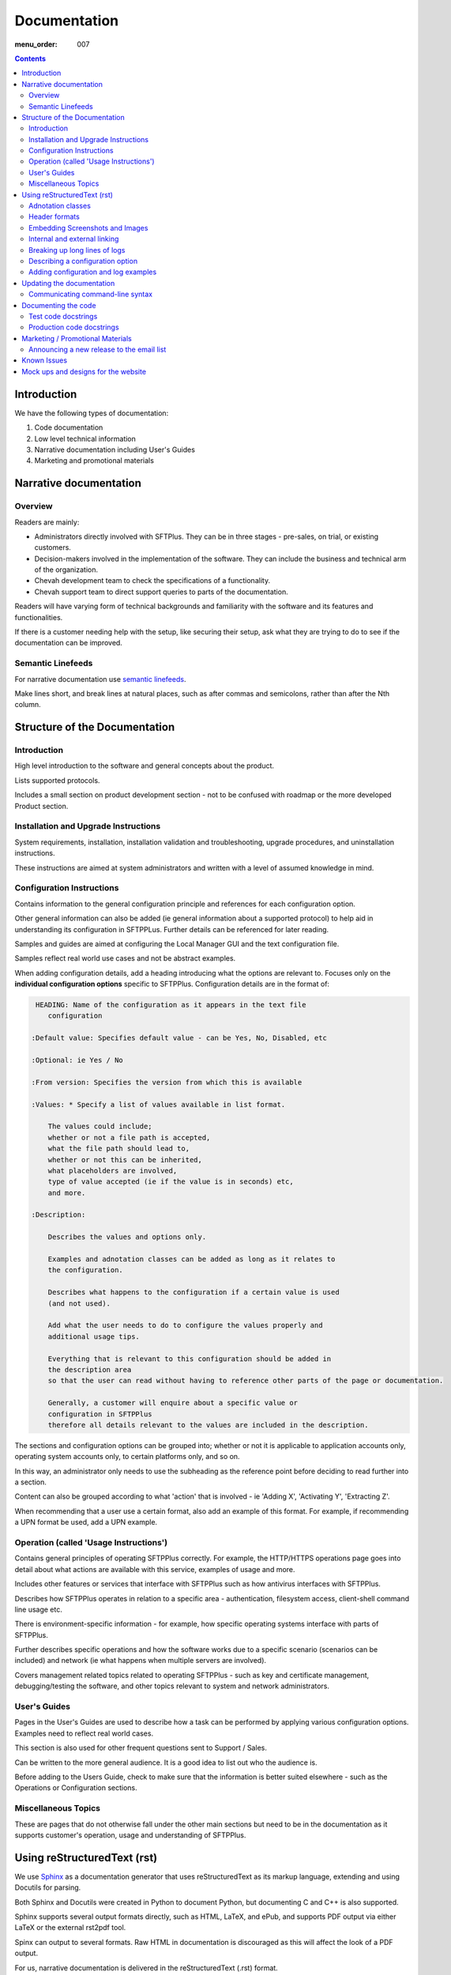 Documentation
#############

:menu_order: 007

.. contents::


Introduction
============

We have the following types of documentation:

1. Code documentation
2. Low level technical information
3. Narrative documentation including User's Guides
4. Marketing and promotional materials


Narrative documentation
=======================

Overview
--------

Readers are mainly:

* Administrators directly involved with SFTPlus. 
  They can be in three stages - pre-sales, on trial, or existing customers.

* Decision-makers involved in the implementation of the software. 
  They can include the business and technical arm of the organization.

* Chevah development team to check the specifications of a functionality.

* Chevah support team to direct support queries to parts of the documentation.

Readers will have varying form of technical backgrounds and familiarity with
the software and its features and functionalities.

If there is a customer needing help with the setup, like securing their setup,
ask what they are trying to do to see if the documentation can be improved.


Semantic Linefeeds
------------------

For narrative documentation use 
`semantic linefeeds <http://rhodesmill.org/brandon/2012/one-sentence-per-line/>`_.

Make lines short, and break lines at natural places, such as after commas and
semicolons, rather than after the Nth column.

..  code-block:: text
    :linenos:

    When editing a narrative documentation file, I wrap the lines semantically.
    Instead of inserting a newline at 70 columns (or whatever),
    or making paragraphs one long line,
    I put in newlines at a point that seems logical to me.
    Modern code-oriented text editors are very good at wrapping and arranging
    long lines.


Structure of the Documentation
==============================

Introduction
------------

High level introduction to the software and general concepts about the product.

Lists supported protocols.

Includes a small section on product development section
- not to be confused with roadmap or the more developed Product section.


Installation and Upgrade Instructions
-------------------------------------

System requirements, installation, installation validation and troubleshooting,
upgrade procedures, and uninstallation instructions.

These instructions are aimed at system administrators and written with a level
of assumed knowledge in mind.


Configuration Instructions
--------------------------

Contains information to the general configuration principle and
references for each configuration option.

Other general information can also be added (ie general information about a
supported protocol) to help aid in understanding its configuration in SFTPPLus.
Further details can be referenced for later reading.

Samples and guides are aimed at configuring the Local Manager GUI and the text
configuration file.

Samples reflect real world use cases and not be abstract examples.

When adding configuration details, add a heading introducing what the options
are relevant to.
Focuses only on the **individual configuration options** specific
to SFTPPlus.
Configuration details are in the format of:

.. sourcecode:: rst
    
     HEADING: Name of the configuration as it appears in the text file
        configuration

    :Default value: Specifies default value - can be Yes, No, Disabled, etc

    :Optional: ie Yes / No

    :From version: Specifies the version from which this is available

    :Values: * Specify a list of values available in list format.

        The values could include; 
        whether or not a file path is accepted,
        what the file path should lead to,
        whether or not this can be inherited,
        what placeholders are involved,
        type of value accepted (ie if the value is in seconds) etc,
        and more.

    :Description:

        Describes the values and options only.

        Examples and adnotation classes can be added as long as it relates to
        the configuration.

        Describes what happens to the configuration if a certain value is used
        (and not used).

        Add what the user needs to do to configure the values properly and
        additional usage tips.

        Everything that is relevant to this configuration should be added in
        the description area
        so that the user can read without having to reference other parts of the page or documentation.

        Generally, a customer will enquire about a specific value or
        configuration in SFTPPlus
        therefore all details relevant to the values are included in the description.
        

The sections and configuration options can be grouped into;
whether or not it is applicable to application accounts only,
operating system accounts only,
to certain platforms only,
and so on. 

In this way, an administrator only needs to use the subheading as the reference
point before deciding to read further into a section.

Content can also be grouped according to what 'action' that is involved
- ie 'Adding X', 'Activating Y', 'Extracting Z'. 

When recommending that a user use a certain format, also add an example of this
format.
For example, if recommending a UPN format be used, add a UPN example.


Operation (called 'Usage Instructions')
---------------------------------------

Contains general principles of operating SFTPPlus correctly.
For example, the HTTP/HTTPS operations page goes into detail about what actions
are available with this service, examples of usage and more.

Includes other features or services that interface with SFTPPlus such as how
antivirus interfaces with SFTPPlus.

Describes how SFTPPlus operates in relation to a specific area -
authentication, filesystem access, client-shell command line usage etc.

There is environment-specific information
- for example, how specific operating systems interface with parts of SFTPPlus.

Further describes specific operations and how the software works due to a
specific scenario (scenarios can be included)
and network (ie what happens when multiple servers are involved).

Covers management related topics related to operating SFTPPlus
- such as key and certificate management, debugging/testing the software,
and other topics relevant to system and network administrators.


User's Guides
-------------

Pages in the User's Guides are used to describe how a task can be performed by
applying various configuration options.
Examples need to reflect real world cases.

This section is also used for other frequent questions sent to Support / Sales.

Can be written to the more general audience. 
It is a good idea to list out who the audience is.

Before adding to the Users Guide, check to make sure that the information is
better suited elsewhere
- such as the Operations or Configuration sections.


Miscellaneous Topics
--------------------

These are pages that do not otherwise fall under the other main sections
but need to be in the documentation as it supports customer's operation, usage
and understanding of SFTPPlus.


Using reStructuredText (rst)
============================

We use `Sphinx <http://www.sphinx-doc.org/en/stable/>`_ as a documentation
generator that uses reStructuredText as its markup language, extending and
using Docutils for parsing.

Both Sphinx and Docutils were created in Python to document Python,
but documenting C and C++ is also supported.

Sphinx supports several output formats directly, such as HTML, LaTeX, and ePub,
and supports PDF output via either LaTeX or the external rst2pdf tool.

Spinx can output to several formats.
Raw HTML in documentation is discouraged as this will affect the look of a PDF
output.

For us, narrative documentation is delivered in the reStructuredText (.rst)
format.  

Further details are available in this
`Docutils documentation page <http://docutils.sourceforge.net/rst.html>`_. 

The following are some useful tips on the rst format.


Adnotation classes
------------------

The following adnotation classes are available:

- Seealso - green
- Tip - green
- Note - blue
- Danger - strong red
- Warning - red
- Attention - yellow

Examples of existing adnotation classes used in the documentation:

.. sourcecode:: rst

  ..  tip::
      On OS X you can use the `dscacheutil -q user` and `dscacheutil -q group`
      tools to identify the used IDs and pick a unique ID for the system.

.. sourcecode:: rst

  .. note::
      The `password` is ignored for accounts of `type = os`.

.. sourcecode:: rst

  ..  danger::
      This default admin account is provided for testing and debugging purpose.
      For production usage it is highly recommended to change the account
      name and password or to disable the account.

.. sourcecode:: rst

  ..  warning::
      Account credentials and account configuration are transferred using
      unsecured HTTP connections. Use this method only over private networks.

.. sourcecode:: rst

    .. attention::
    On Linux and Unix, this authentication method can only be used when the
    SFTPPlus service is started as `root`.


Header formats
--------------

- Heading 1 - #
- Heading 2 - =
- Heading 3 - -
- Heading 4 - ^


Embedding Screenshots and Images
--------------------------------

Ensure screenshots are updated, legible, take up the screen width and any
commands or settings are correct.

.. sourcecode:: rst

    .. image:: /_static/guides/image.png
        :alt: Description of the image
        :align: center


Internal and external linking
-----------------------------

When linking to internal documentation pages, use the :doc: tag:

.. sourcecode:: rst

    :doc:`link to Local Manager</operation/local-manager>` `` 

When linking to internal sections within a page, use the :ref: tag:

.. sourcecode:: rst

    :ref:`section in this page <internal-page-link>`

For the :ref: link, create an anchor to the section:

.. sourcecode:: rst

    ._internal-page-link:

When linking to external web links:

.. sourcecode:: rst

    `Bug Writing Guidelines <http://developer.mozilla.org/en/docs/Bug_writing_guidelines>`_

When linking to other resources, aim to make documentation be as cursive as
possible.
This means that users should not have to break mid-guide to search for other information.


Breaking up long lines of logs
------------------------------

Add a pipe (|) to break up a long log line such as below:

.. sourcecode:: rst

    | 20182 2017-01-30 11:56:41 Process user 127.0.0.1:50568 Account "jan"
      logged in.


Describing a configuration option
---------------------------------

Example:

.. sourcecode:: rst

    :Default value: 'DEFAULT-EXAMPLE'
    :Optional: No/Yes
    :From version: VERSION_HERE
    :Values: * The values section should only list the type of values supported
             * Examples include Path, Disabled, Inherit, Path+${USER}
    :Description:
        The description further describes the configuration options for the
        user and what is expected.


Adding configuration and log examples
-------------------------------------

Examples of configuration or logs in the documentation should be edited to be
more of a real world example. 

For example, instead of 'user', add a real name such as 'alice' or 'bob':

.. sourcecode:: rst

    [accounts/mark-uuid]
    name = mark
    enabled = Yes
    type = application
    group = Staff
    description = Staff SFTPPlus application account for Mark
    home_folder_path = /PATH/TO/MARK/HOME
    password = PASSWORD

Ensure to add examples for the text file configuration as first priority,
followed by steps in the Local Manager GUI.


Updating the documentation
==========================

Narrative documentation may be added for a number of reasons such as:

- The process to set up the software needs further explanation.
- A Support request is made since the documentation is not clear.
- A new feature has been released or modified.
- A customer has requested how x can be done, and this can be added to the
  documentation as it is related to the software.  
- A commonly asked sales request about the software and the documentation is
  added as the publicly-available answer.

**Tips when updating documentation:**

When creating a new page, add the page name in a doctree (ie index.rst).

See the towncrier repo for news fragments and the extensions to use.
Documentation changes is usually ``.ignore`` with the internal ID. 

Release notes are tied to a specific version so that changes are linked to a
version of SFTPPlus. 

Further details about generating and building documentation is found in the
chevah server repository.


Communicating command-line syntax
----------------------------------

Use the following convention:

.. sourcecode:: shell

    $ client-shell webdavs://user@acme.onmicrosoft.com@acme.sharepoint.com -p 'password'
    > connect


.. sourcecode:: bash

    # useradd sftpplus
    # groupadd sftpplus


``$`` means a non-root user. 

``#`` is a root user.

``>`` means a client-shell command.


Documenting the code
====================

Code documentation can be in the form of docstrings, comments, examples or
tests.

Use docstrings to document packages, modules, classes and functions regardless
of what language it is - Python, shell, C etc.

* Well documented code is extremely important.
  Take time to describe components, how they work, their limitations, and the
  way they are constructed.
  Don't leave others in the team guessing what is the purpose of uncommon or
  non-obvious code.

**Python Examples:**

Document code as part of docstrings and not as comments.

.. sourcecode:: python

    def iamanExample(doc):
        """
        A simple docstring is placed here.
        """
          config = self.createSomethingHere('')

Other tips about Python docstrings are this
`wiki entry <https://en.wikipedia.org/wiki/Docstring>`_.

**Shell Examples:** 

Use comments to document what the shell script does and notes to keep in mind
to the developers using a script.

.. sourcecode:: shell

    #
    # This script is used to check all combination for cryto algorithms between
    # twisted.conch.ssh server and OpenSSH client.
    #
    KEXs='diffie-hellman-group14-sha1 diffie-hellman-group1-sha1
    diffie-hellman-group-exchange-sha1 diffie-hellman-group-exchange-sha256'
    MACs='hmac-sha2-512 hmac-sha2-256 hmac-sha1 hmac-md5'

Document how portions of the script works, where needed:

.. sourcecode:: shell

    # Put default values and create them as global variables.
    OS='not-detected-yet'
    ARCH='x86'

**C Examples:** 

Use comments to document notes to the developer utilizing the c script.

.. sourcecode:: c

    /* file1() replacement (from file2, if you must know) */

    #include "newfile.h"

Use comments to provide further notes of additional changes / additions,
where needed:

.. sourcecode:: c

    # This is the default-included GNU make and its counterpart: makeinfo.
    export MAKE=/usr/sfw/bin/gmake
    export MAKEINFO=/usr/sfw/bin/makeinfo


Test code docstrings
--------------------

Test code docstrings can contain information during the review process of new
tests that can be written.

.. sourcecode:: python

    class TestHelpers(IAmATestCase):
        """
        The docstring here may add tests for helpers for a certain module
        """
        def test_of_a_module_1(self):
         """
         What is expected to happen in the first module of this test case
         """
        def test_of_a_module_2(self):
         """
         What is expected to happen in the second module of this first case
         """

.. sourcecode:: python

    class MyClass(object):
        """The class's docstring"""

        def my_method(self):
            """The method's docstring"""

    def my_function():
        """The function's docstring"""


Production code docstrings
--------------------------

Docstring are added in the production code to provide further information for
readers and reviewers.  

For example:

.. sourcecode:: python

    def getSomethingNewHere(self):

In this case, a docstring should be added to add further information:

.. sourcecode:: python

    def getSomethingNewHere(self):
        """
        A docstring describing what SomethingNewHere is about
        """


Marketing / Promotional Materials
=================================

Promotions and marketing materials are mainly located in the main website.

It should be as generic and non-technical as possible with links to the
Documentation for more in-depth / technical information.


Announcing a new release to the email list
------------------------------------------

After the website is updated and News item published, we send a newsletter:

1. Go to Campaigns in Mailchimp.

2. Select 'Replicate' besides 'NEW: SFTPPlus Release Announcement'.
   If it is a security bugfix, use the Security Advisories email list.

3. Select the News Announcements email list.

4. Update the subject and email with the News text used to announce the
   new release. You can use the text in the News article.

5. Select Send. Before sending the final email, preview first by going
   to 'Preview and Send' on the top menu. Select 'Send a test email'.
   

Known Issues
============

Known issues are Z-Horse Easter type of bugs with workarounds.

There is a page on the documentation where Known Issues and the ID are listed
publicly
`here <https://www.sftpplus.com/documentation/sftpplus/latest/known-issues.html>`_.

The page is useful for handling Support queries.
For example, if a customer finds a problem with the software, check that the problem exists in
the Known Issues list first.

If there is an existing issues, then the customer can continue using the
product as long as there is also a workaround provided in the Known Issues
page.

Known Issues will include a reference to the internal Trac ID which provided
further details about that issues


Mock ups and designs for the website
====================================

If a change involves a design or content addition (such as an image carousel
in JS), it is a good idea to write/mock up the content first before coding.

In this way, you can check to see what type of code work should be done to best
communicate the content.

Please go to the 'design' repository for sample images and screenshots to use
and add your own samples.

If raw HTML needs to be used, see if custom directives can be used such as:

.. sourcecode:: bash

    :call_for_action: Ready to install SFTPPlus?
    :call_for_action_link: /pricing/?utm_source=client&utm_campaign=clientbtn&utm_medium=btn#id1
    :call_for_action_button: Ask for a trial

For documentation pages, please do not add raw HTML as the format is designed
to be converted into multiple other formats.
